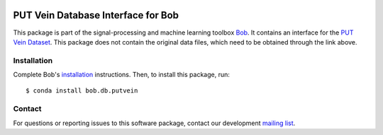 .. vim: set fileencoding=utf-8 :
.. Thu 18 Aug 18:07:55 CEST 2016

.. image:: http://img.shields.io/badge/docs-v1.3.2-yellow.svg
   :target: https://www.idiap.ch/software/bob/docs/bob/bob.db.putvein/v1.3.2/index.html
.. image:: http://img.shields.io/badge/docs-latest-orange.svg
   :target: https://www.idiap.ch/software/bob/docs/bob/bob.db.putvein/master/index.html
.. image:: https://gitlab.idiap.ch/bob/bob.db.putvein/badges/v1.3.2/build.svg
   :target: https://gitlab.idiap.ch/bob/bob.db.putvein/commits/v1.3.2
.. image:: https://gitlab.idiap.ch/bob/bob.db.putvein/badges/v1.3.2/coverage.svg
   :target: https://gitlab.idiap.ch/bob/bob.db.putvein/commits/v1.3.2
.. image:: https://img.shields.io/badge/gitlab-project-0000c0.svg
   :target: https://gitlab.idiap.ch/bob/bob.db.putvein
.. image:: http://img.shields.io/pypi/v/bob.db.putvein.svg
   :target: https://pypi.python.org/pypi/bob.db.putvein


=====================================
 PUT Vein Database Interface for Bob
=====================================

This package is part of the signal-processing and machine learning toolbox
Bob_. It contains an interface for the `PUT Vein Dataset`_. This package does
not contain the original data files, which need to be obtained through the link
above.


Installation
------------

Complete Bob's `installation`_ instructions. Then, to install this package,
run::

  $ conda install bob.db.putvein


Contact
-------

For questions or reporting issues to this software package, contact our
development `mailing list`_.


.. Place your references here:
.. _bob: https://www.idiap.ch/software/bob
.. _installation: https://www.idiap.ch/software/bob/install
.. _mailing list: https://www.idiap.ch/software/bob/discuss
.. _put vein dataset: http://biometrics.put.poznan.pl/vein-dataset/
